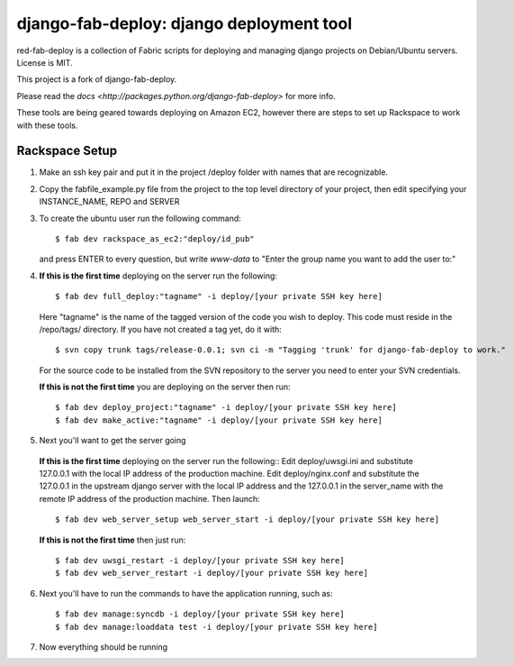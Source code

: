 =========================================
django-fab-deploy: django deployment tool
=========================================

red-fab-deploy is a collection of Fabric scripts for deploying and
managing django projects on Debian/Ubuntu servers. License is MIT.

This project is a fork of django-fab-deploy.

Please read the `docs <http://packages.python.org/django-fab-deploy>`
for more info.

These tools are being geared towards deploying on Amazon EC2, however 
there are steps to set up Rackspace to work with these tools.

Rackspace Setup
===============

1. Make an ssh key pair and put it in the project /deploy folder with
   names that are recognizable.

2. Copy the fabfile_example.py file from the project to the top level directory of your project, then edit specifying your INSTANCE_NAME, REPO and SERVER

3. To create the ubuntu user run the following command::

       $ fab dev rackspace_as_ec2:"deploy/id_pub"

   and press ENTER to every question, but write *www-data* to "Enter the group name you want to add the user to:"   

4. **If this is the first time** deploying on the server run the following::

       $ fab dev full_deploy:"tagname" -i deploy/[your private SSH key here]
       
   Here "tagname" is the name of the tagged version of the code you wish
   to deploy.  This code must reside in the /repo/tags/ directory.
   If you have not created a tag yet, do it with::

      $ svn copy trunk tags/release-0.0.1; svn ci -m "Tagging 'trunk' for django-fab-deploy to work."

   For the source code to be installed from the SVN repository to the server you need to enter your SVN credentials.
   
   **If this is not the first time** you are deploying on the server then run::

       $ fab dev deploy_project:"tagname" -i deploy/[your private SSH key here]
       $ fab dev make_active:"tagname" -i deploy/[your private SSH key here]

5. Next you'll want to get the server going
  **If this is the first time** deploying on the server run the following::
  Edit deploy/uwsgi.ini and substitute 127.0.0.1 with the local IP address of the production machine.
  Edit deploy/nginx.conf and substitute the 127.0.0.1 in the upstream django server with the local IP address and the 127.0.0.1 in the server_name with the remote IP address of the production machine.
  Then launch::
  
       $ fab dev web_server_setup web_server_start -i deploy/[your private SSH key here]

  **If this is not the first time** then just run::

       $ fab dev uwsgi_restart -i deploy/[your private SSH key here]
       $ fab dev web_server_restart -i deploy/[your private SSH key here]
  
6. Next you'll have to run the commands to have the application running, such as::

       $ fab dev manage:syncdb -i deploy/[your private SSH key here]
       $ fab dev manage:loaddata test -i deploy/[your private SSH key here]

7. Now everything should be running
